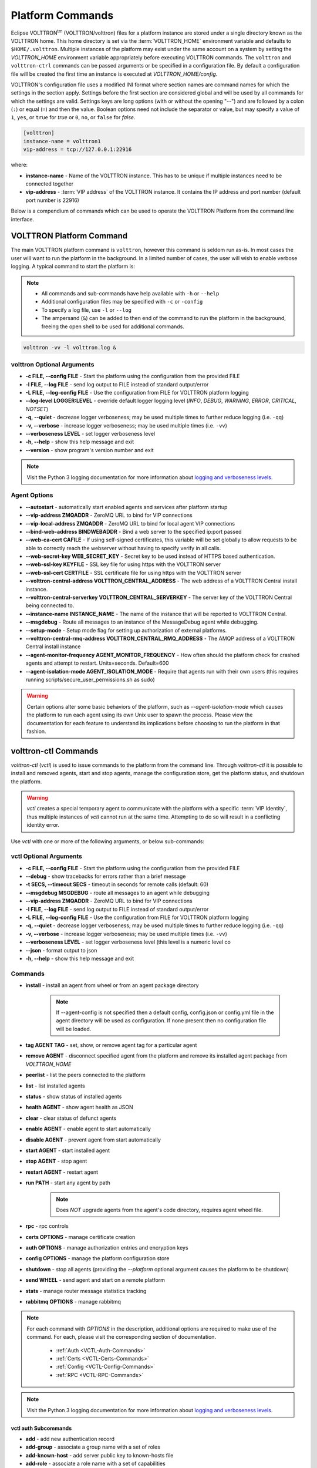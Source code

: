 .. _Platform-Commands:

=================
Platform Commands
=================

Eclipse VOLTTRON\ :sup:`tm`\  (VOLTTRON/volttron) files for a platform instance are stored under a single directory known as the VOLTTRON home.  This home
directory is set via the :term:`VOLTTRON_HOME` environment variable and defaults to ``$HOME/.volttron``.  Multiple instances
of the platform may exist under the same account on a system by setting the `VOLTTRON_HOME` environment variable
appropriately before executing VOLTTRON commands.  The ``volttron`` and ``volttron-ctrl`` commands can be passed arguments or be specified in a configuration file.  By
default a configuration file will be created the first time an instance is executed at `VOLTTRON_HOME/config`.  

VOLTTRON's configuration file uses a modified INI format where section names are command names for which the settings in
the section apply.  Settings before the first section are considered global and will be used by all commands for which
the settings are valid.  Settings keys are long options (with or without the opening "--") and are followed by a colon
(``:``) or equal (``=``) and then the value.  Boolean options need not include the separator or value, but may specify a
value of ``1``, ``yes``, or ``true`` for `true` or ``0``, ``no``, or ``false`` for `false`.

.. code-block:: config

    [volttron]
    instance-name = volttron1
    vip-address = tcp://127.0.0.1:22916
 
where:

* **instance-name** - Name of the VOLTTRON instance. This has to be unique if multiple instances need to be connected
  together
* **vip-address** - :term:`VIP address` of the VOLTTRON instance. It contains the IP address and port number (default
  port number is 22916)

.. code-block:: bash
   :caption: Start volttron with default config file

   volttron -l volttron.log &

.. code-block:: bash      
   :caption: Start with alternate configuration file

   volttron -c <config> -l volttron.log &

Below is a compendium of commands which can be used to operate the VOLTTRON Platform from the command line interface.


VOLTTRON Platform Command
=========================

The main VOLTTRON platform command is ``volttron``, however this command is seldom run as-is.  In most cases the user
will want to run the platform in the background.  In a limited number of cases, the user will wish to enable verbose
logging.  A typical command to start the platform is:

.. note::

    * All commands and sub-commands have help available with ``-h`` or ``--help``
    * Additional configuration files may be specified with ``-c`` or ``-config``
    * To specify a log file, use ``-l`` or ``--log``
    * The ampersand (``&``) can be added to then end of the command to run the platform in the background, freeing the
      open shell to be used for additional commands.

.. code-block:: bash

    volttron -vv -l volttron.log &


volttron Optional Arguments
---------------------------

- **-c FILE, --config FILE** - Start the platform using the configuration from the provided FILE
- **-l FILE, --log FILE** - send log output to FILE instead of standard output/error
- **-L FILE, --log-config FILE** - Use the configuration from FILE for VOLTTRON platform logging
- **--log-level LOGGER:LEVEL** - override default logger logging level (`INFO`, `DEBUG`, `WARNING`, `ERROR`, `CRITICAL`,
  `NOTSET`)
- **-q, --quiet** - decrease logger verboseness; may be used multiple times to further reduce logging (i.e. ``-qq``)
- **-v, --verbose** - increase logger verboseness; may be used multiple times (i.e. ``-vv``)
- **--verboseness LEVEL** - set logger verboseness level
- **-h, --help** - show this help message and exit
- **--version** - show program's version number and exit

.. note::

    Visit the Python 3 logging documentation for more information about
    `logging and verboseness levels <https://docs.python.org/3/library/logging.html#logging-levels>`_.


Agent Options
-------------

- **--autostart** - automatically start enabled agents and services after platform startup
- **--vip-address ZMQADDR** - ZeroMQ URL to bind for VIP connections
- **--vip-local-address ZMQADDR** - ZeroMQ URL to bind for local agent VIP connections
- **--bind-web-address BINDWEBADDR** - Bind a web server to the specified ip:port passed
- **--web-ca-cert CAFILE** - If using self-signed certificates, this variable will be set globally to allow requests to
  be able to correctly reach the webserver without having to specify verify in all calls.
- **--web-secret-key WEB_SECRET_KEY** - Secret key to be used instead of HTTPS based authentication.
- **--web-ssl-key KEYFILE** - SSL key file for using https with the VOLTTRON server
- **--web-ssl-cert CERTFILE** - SSL certificate file for using https with the VOLTTRON server
- **--volttron-central-address VOLTTRON_CENTRAL_ADDRESS** - The web address of a VOLTTRON Central install instance.
- **--volttron-central-serverkey VOLTTRON_CENTRAL_SERVERKEY** - The server key of the VOLTTRON Central being connected
  to.
- **--instance-name INSTANCE_NAME** - The name of the instance that will be reported to VOLTTRON Central.
- **--msgdebug** - Route all messages to an instance of the MessageDebug agent while debugging.
- **--setup-mode** - Setup mode flag for setting up authorization of external platforms.
- **--volttron-central-rmq-address VOLTTRON_CENTRAL_RMQ_ADDRESS** - The AMQP address of a VOLTTRON Central install
  instance
- **--agent-monitor-frequency AGENT_MONITOR_FREQUENCY** - How often should the platform check for crashed agents
  and attempt to restart. Units=seconds. Default=600
- **--agent-isolation-mode AGENT_ISOLATION_MODE** - Require that agents run with their own users (this requires running
  scripts/secure_user_permissions.sh as sudo)

.. warning::

   Certain options alter some basic behaviors of the platform, such as `--agent-isolation-mode` which causes the platform
   to run each agent using its own Unix user to spawn the process.  Please view the documentation for each feature to
   understand its implications before choosing to run the platform in that fashion.


volttron-ctl Commands
=====================

`volttron-ctl` (`vctl`) is used to issue commands to the platform from the command line.  Through `volttron-ctl` it is possible
to install and removed agents, start and stop agents, manage the configuration store, get the platform status, and
shutdown the platform.

.. warning::

    `vctl` creates a special temporary agent to communicate with the platform with a specific :term:`VIP Identity`, thus
    multiple instances of `vctl` cannot run at the same time.  Attempting to do so will result in a conflicting
    identity error.

Use `vctl` with one or more of the following arguments, or below sub-commands:


vctl Optional Arguments
-----------------------

- **-c FILE, --config FILE** - Start the platform using the configuration from the provided FILE
- **--debug** - show tracebacks for errors rather than a brief message
- **-t SECS, --timeout SECS** - timeout in seconds for remote calls (default: 60)
- **--msgdebug MSGDEBUG** - route all messages to an agent while debugging
- **--vip-address ZMQADDR** - ZeroMQ URL to bind for VIP connections
- **-l FILE, --log FILE** - send log output to FILE instead of standard output/error
- **-L FILE, --log-config FILE** - Use the configuration from FILE for VOLTTRON platform logging
- **-q, --quiet** - decrease logger verboseness; may be used multiple times to further reduce logging (i.e. ``-qq``)
- **-v, --verbose** - increase logger verboseness; may be used multiple times (i.e. ``-vv``)
- **--verboseness LEVEL** - set logger verboseness level (this level is a numeric level co
- **--json** - format output to json
- **-h, --help** - show this help message and exit


Commands
--------

- **install** - install an agent from wheel or from an agent package directory

    .. note::

        If --agent-config is not specified then a default config, config.json or config.yml file in the agent
        directory will be used as configuration.  If none present then no configuration file will be loaded.

- **tag AGENT TAG** - set, show, or remove agent tag for a particular agent
- **remove AGENT** - disconnect specified agent from the platform and remove its installed agent package from `VOLTTRON_HOME`
- **peerlist** - list the peers connected to the platform
- **list** - list installed agents
- **status** - show status of installed agents
- **health AGENT** - show agent health as JSON
- **clear** - clear status of defunct agents
- **enable AGENT** - enable agent to start automatically
- **disable AGENT** - prevent agent from start automatically
- **start AGENT** - start installed agent
- **stop AGENT** - stop agent
- **restart AGENT** - restart agent
- **run PATH** - start any agent by path

    .. note::

       Does *NOT* upgrade agents from the agent's code directory, requires agent wheel file.

- **rpc** - rpc controls
- **certs OPTIONS** - manage certificate creation
- **auth OPTIONS** - manage authorization entries and encryption keys
- **config OPTIONS** - manage the platform configuration store
- **shutdown** - stop all agents (providing the `--platform` optional argument causes the platform to be shutdown)
- **send WHEEL** - send agent and start on a remote platform
- **stats** - manage router message statistics tracking
- **rabbitmq OPTIONS** - manage rabbitmq

.. note::

   For each command with `OPTIONS` in the description, additional options are required to make use of the command.  For
   each, please visit the corresponding section of documentation.

    * :ref:`Auth <VCTL-Auth-Commands>`
    * :ref:`Certs <VCTL-Certs-Commands>`
    * :ref:`Config <VCTL-Config-Commands>`
    * :ref:`RPC <VCTL-RPC-Commands>`

.. note::

    Visit the Python 3 logging documentation for more information about
    `logging and verboseness levels <https://docs.python.org/3/library/logging.html#logging-levels>`_.


.. _VCTL-Auth-Commands:

vctl auth Subcommands
^^^^^^^^^^^^^^^^^^^^^

- **add** - add new authentication record
- **add-group** - associate a group name with a set of roles
- **add-known-host** - add server public key to known-hosts file
- **add-role** - associate a role name with a set of capabilities
- **keypair** - generate CurveMQ keys for encrypting VIP connections
- **list** - list authentication records
- **list-groups** - show list of group names and their sets of roles
- **list-known-hosts** - list entries from known-hosts file
- **list-roles** - show list of role names and their sets of capabilities
- **publickey** - show public key for each agent
- **remove** - removes one or more authentication records by indices
- **remove-group** - disassociate a group name from a set of roles
- **remove-known-host** - remove entry from known-hosts file
- **remove-role** - disassociate a role name from a set of capabilities
- **serverkey** - show the serverkey for the instance
- **update** - updates one authentication record by index
- **update-group** - update group to include (or remove) given roles
- **update-role** - update role to include (or remove) given capabilities


.. _VCTL-Certs-Commands:

vctl certs Subcommands
^^^^^^^^^^^^^^^^^^^^^^

- **create-ssl-keypair** - create a SSL keypair
- **export-pkcs12** - create a PKCS12 encoded file containing private and public key from an agent.  This function is
  may also be used to create a Java key store using a p12 file.


.. _VCTL-Config-Commands:

vctl config Subcommands
^^^^^^^^^^^^^^^^^^^^^^^

- **store AGENT CONFIG_NAME CONFIG PATH** - store a configuration file in agent's config store (parses JSON by default,
  use `--csv` for CSV files)
- **edit AGENT CONFIG_NAME** - edit a configuration. (opens nano by default, respects EDITOR env variable)
- **delete AGENT CONFIG_NAME** - delete a configuration from agent's config store (`--all` removes all configs for the
  agent)
- **list AGENT** - list stores or configurations in a store
- **get AGENT CONFIG_NAME** - get the contents of a configuration


.. _VCTL-RPC-Commands:

vctl rpc Subcommands
^^^^^^^^^^^^^^^^^^^^

- **code** - shows how to use RPC call in other agents
- **list** - lists all agents and their RPC methods


vpkg Commands
=============

`vpkg` is the VOLTTRON command used to manage agent packages (code directories and wheel files) including creating
initializing new agent code directories, creating agent wheels, etc.


vpkg Optional Arguments
-----------------------

- **-h, --help** - show this help message and exit
- **-l FILE, --log FILE** - send log output to FILE instead of standard output/error
- **-L FILE, --log-config FILE** - Use the configuration from FILE for VOLTTRON platform logging
- **-q, --quiet** - decrease logger verboseness; may be used multiple times to further reduce logging (i.e. ``-qq``)
- **-v, --verbose** - increase logger verboseness; may be used multiple times (i.e. ``-vv``)
- **--verboseness LEVEL** - set logger verboseness level


Subcommands
-----------

- **package** - Create agent package (whl) from a directory
- **init** - Create new agent code package from a template.  Will prompt for additional metadata.
- **repackage** - Creates agent package from a currently installed agent.
- **configure** - Add a configuration file to an agent package


volttron-cfg Commands
=====================

`volttron-cfg` (`vcfg`) is a tool aimed at making it easier to get up and running with VOLTTRON and a handful of agents.
Running the tool without any arguments will start a *wizard* with a walk through for setting up instance configuration
options and available agents.  If only individual agents need to be configured they can be listed at the command line.

.. note::

    For a detailed description of the VOLTTRON configuration file and `vcfg` wizard, as well as example usage, view the
    :ref:`platform configuration <Platform-Configuration>` docs.

vcfg Optional Arguments
-----------------------

- **-h, --help** - show this help message and exit
- **-v, --verbose** - increase logger verboseness; may be used multiple times (i.e. ``-vv``)
- **--vhome VHOME**         Path to volttron home
- **--instance-name INSTANCE_NAME**
                        Name of this volttron instance
- **--list-agents** - list configurable agents

  .. code-block:: console

     Agents available to configure:
        listener
        platform_driver
        platform_historian
        vc
        vcp

- **--agent AGENT [AGENT ...]** - configure listed agents
- **--rabbitmq RABBITMQ [RABBITMQ ...]** - Configure RabbitMQ for single instance, federation, or shovel either based on
  configuration file in YML format or providing details when prompted.  Usage:

  .. code-block:: bash

     vcfg --rabbitmq single|federation|shovel [rabbitmq config file]

- **--agent-isolation-mode**  Require that agents run with their own users (this requires running
  scripts/secure_user_permissions.sh as sudo)

  .. warning::

     The secure agent users significantly changes the operation of agents on the platform, please read the
     :ref:`secure agent users <Running-Agents-as-Unix-User>` documentation before using this feature.